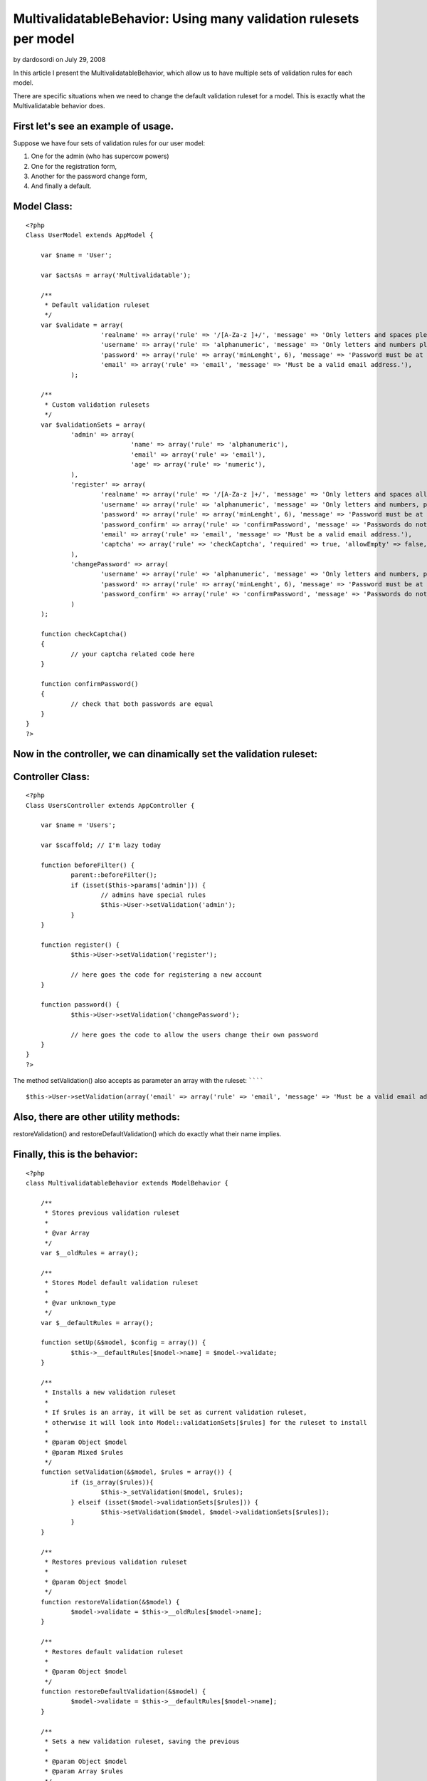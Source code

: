 MultivalidatableBehavior: Using many validation rulesets per model
==================================================================

by dardosordi on July 29, 2008

In this article I present the MultivalidatableBehavior, which allow us
to have multiple sets of validation rules for each model.

There are specific situations when we need to change the default
validation ruleset for a model. This is exactly what the
Multivalidatable behavior does.

First let's see an example of usage.
````````````````````````````````````

Suppose we have four sets of validation rules for our user model:

#. One for the admin (who has supercow powers)
#. One for the registration form,
#. Another for the password change form,
#. And finally a default.


Model Class:
````````````

::

    <?php 
    Class UserModel extends AppModel {
    
    	var $name = 'User';
    
    	var $actsAs = array('Multivalidatable');
    
    	/**
    	 * Default validation ruleset
    	 */
    	var $validate = array(
    			'realname' => array('rule' => '/[A-Za-z ]+/', 'message' => 'Only letters and spaces please.'),
    			'username' => array('rule' => 'alphanumeric', 'message' => 'Only letters and numbers please.'),
    			'password' => array('rule' => array('minLenght', 6), 'message' => 'Password must be at least 6 characters long.'),
    			'email' => array('rule' => 'email', 'message' => 'Must be a valid email address.'),
    		);
    
    	/**
    	 * Custom validation rulesets
    	 */
    	var $validationSets = array(
    		'admin' => array(
    				'name' => array('rule' => 'alphanumeric'),
    				'email' => array('rule' => 'email'),
    				'age' => array('rule' => 'numeric'),
    		),
    		'register' => array(
    			'realname' => array('rule' => '/[A-Za-z ]+/', 'message' => 'Only letters and spaces allowed, please try again.'),
    			'username' => array('rule' => 'alphanumeric', 'message' => 'Only letters and numbers, please try again.'),
    			'password' => array('rule' => array('minLenght', 6), 'message' => 'Password must be at least 6 characters long, please try again.'),
    			'password_confirm' => array('rule' => 'confirmPassword', 'message' => 'Passwords do not match, please try again.'),
    			'email' => array('rule' => 'email', 'message' => 'Must be a valid email address.'),
    			'captcha' => array('rule' => 'checkCaptcha', 'required' => true, 'allowEmpty' => false, 'message' => 'Incorrect validation code, please try again.')
    		),
    		'changePassword' => array(
    			'username' => array('rule' => 'alphanumeric', 'message' => 'Only letters and numbers, please try again.'),
    			'password' => array('rule' => array('minLenght', 6), 'message' => 'Password must be at least 6 characters long, please try again.'),
    			'password_confirm' => array('rule' => 'confirmPassword', 'message' => 'Passwords do not match, please try again.')
    		)
    	);
    
    	function checkCaptcha()
    	{
    		// your captcha related code here
    	}
    
    	function confirmPassword()
    	{
    		// check that both passwords are equal
    	}
    }
    ?>


Now in the controller, we can dinamically set the validation ruleset:
`````````````````````````````````````````````````````````````````````

Controller Class:
`````````````````

::

    <?php 
    Class UsersController extends AppController {
    
    	var $name = 'Users';
    
    	var $scaffold; // I'm lazy today
    
    	function beforeFilter() {
    		parent::beforeFilter();
    		if (isset($this->params['admin'])) {
    			// admins have special rules
    			$this->User->setValidation('admin');
    		}
    	}
    
    	function register() {
    		$this->User->setValidation('register');
    
    		// here goes the code for registering a new account
    	}
    
    	function password() {
    		$this->User->setValidation('changePassword');
    
    		// here goes the code to allow the users change their own password
    	}
    }
    ?>


The method setValidation() also accepts as parameter an array with the
ruleset:
````````

::

    
    $this->User->setValidation(array('email' => array('rule' => 'email', 'message' => 'Must be a valid email address')));


Also, there are other utility methods:
``````````````````````````````````````

restoreValidation() and restoreDefaultValidation() which do exactly
what their name implies.

Finally, this is the behavior:
``````````````````````````````

::

    <?php
    class MultivalidatableBehavior extends ModelBehavior {
    
    	/**
    	 * Stores previous validation ruleset
    	 *
    	 * @var Array
    	 */
    	var $__oldRules = array();
    
    	/**
    	 * Stores Model default validation ruleset
    	 *
    	 * @var unknown_type
    	 */
    	var $__defaultRules = array();
    
        function setUp(&$model, $config = array()) {
        	$this->__defaultRules[$model->name] = $model->validate;
        }
    
        /**
         * Installs a new validation ruleset
         *
         * If $rules is an array, it will be set as current validation ruleset,
         * otherwise it will look into Model::validationSets[$rules] for the ruleset to install
         *
         * @param Object $model
         * @param Mixed $rules
         */
        function setValidation(&$model, $rules = array()) {
        	if (is_array($rules)){
        		$this->_setValidation($model, $rules);
        	} elseif (isset($model->validationSets[$rules])) {
        		$this->setValidation($model, $model->validationSets[$rules]);
        	}
        }
    
        /**
         * Restores previous validation ruleset
         *
         * @param Object $model
         */
        function restoreValidation(&$model) {
        	$model->validate = $this->__oldRules[$model->name];
        }
    
        /**
         * Restores default validation ruleset
         *
         * @param Object $model
         */
        function restoreDefaultValidation(&$model) {
        	$model->validate = $this->__defaultRules[$model->name];
        }
    
        /**
         * Sets a new validation ruleset, saving the previous
         *
         * @param Object $model
         * @param Array $rules
         */
        function _setValidation(&$model, $rules) {
        		$this->__oldRules[$model->name] = $model->validate;
        		$model->validate = $rules;
        }
    
    }
    
    ?>


.. meta::
    :title: MultivalidatableBehavior: Using many validation rulesets per model
    :description: CakePHP Article related to validation,multiple validation,Behaviors
    :keywords: validation,multiple validation,Behaviors
    :copyright: Copyright 2008 dardosordi
    :category: behaviors


